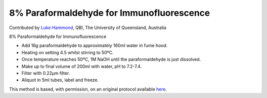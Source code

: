8% Paraformaldehyde for Immunofluorescence
========================================================================================================

.. sectionauthor:: lukehammond <l.hammond@uq.edu.au>

Contributed by `Luke Hammond <http://web.qbi.uq.edu.au/microscopy/>`__, QBI, The University of Queensland, Australia

8% Paraformaldehyde for Immunofluorescence








- Add 16g paraformaldehyde to approximately 160ml water in fume hood.


- Heating on setting 4.5 whilst stirring to 50ºC.


- Once temperature reaches 50ºC, 1M NaOH until the paraformaldehyde is just dissolved.


- Make up to final volume of 200ml with water, pH to 7.2-7.4.


- Filter with 0.22µm filter.


- Aliquot in 5ml tubes, label and freeze.







This method is based, with permission, on an original protocol available `here <http://web.qbi.uq.edu.au/microscopy/?page_id=549>`_.
